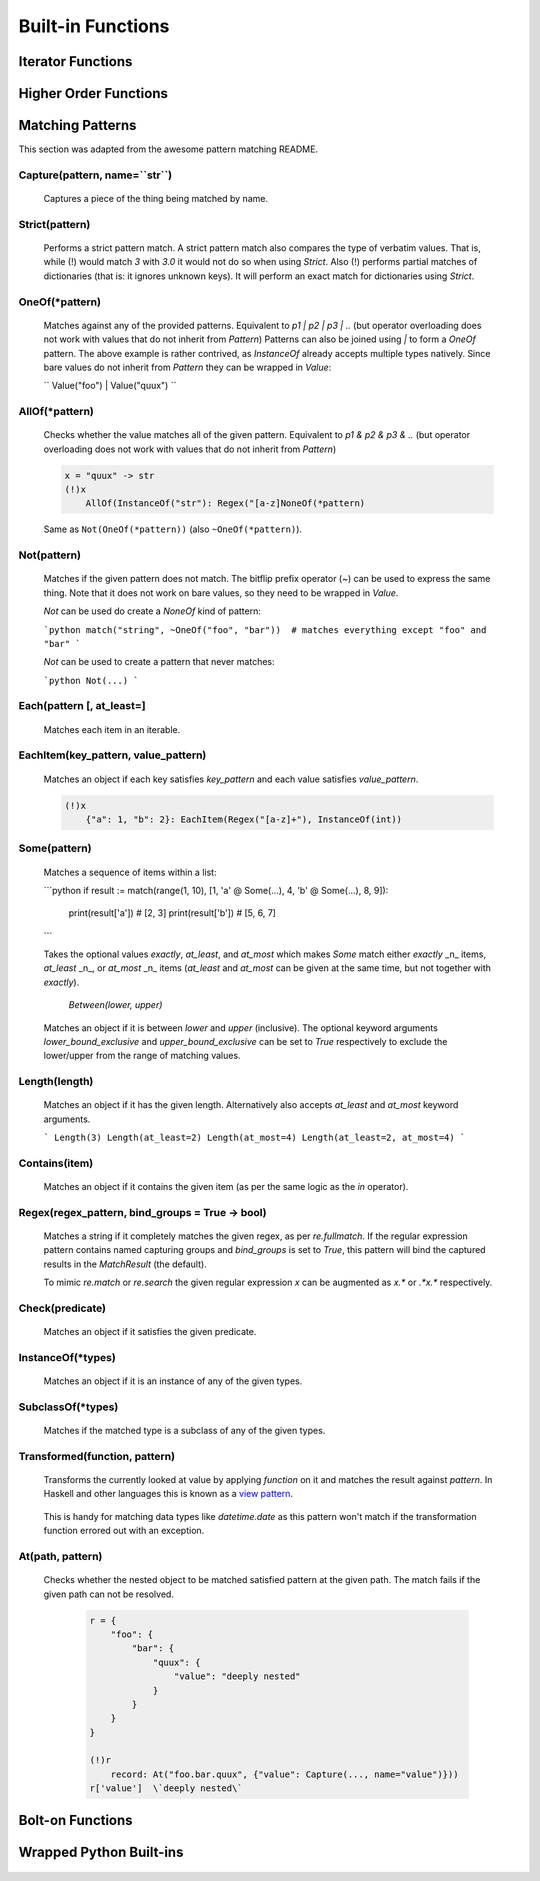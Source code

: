 .. _builtins:

Built-in Functions
==================

Iterator Functions
------------------

    .. automodule:: Aspidites._vendor.fn.iters
        :members:

Higher Order Functions
----------------------

    .. automodule:: Aspidites._vendor.fn.op
        :members:

Matching Patterns
-----------------

This section was adapted from the awesome pattern matching README.

Capture(pattern, name=``str``)
~~~~~~~~~~~~~~~~~~~~~~~~~~~~~~

    Captures a piece of the thing being matched by name.

Strict(pattern)
~~~~~~~~~~~~~~~

    Performs a strict pattern match. A strict pattern match also compares the type of verbatim values. That is, while
    (!) would match `3` with `3.0` it would not do so when using `Strict`. Also (!) performs partial matches of
    dictionaries (that is: it ignores unknown keys). It will perform an exact match for dictionaries using `Strict`.


OneOf(*pattern)
~~~~~~~~~~~~~~~

    Matches against any of the provided patterns. Equivalent to `p1 | p2 | p3 | ..`
    (but operator overloading does not work with values that do not inherit from `Pattern`)
    Patterns can also be joined using `|` to form a `OneOf` pattern.
    The above example is rather contrived, as `InstanceOf` already accepts multiple types natively.
    Since bare values do not inherit from `Pattern` they can be wrapped in `Value`:

    ``
    Value("foo") | Value("quux")
    ``

AllOf(*pattern)
~~~~~~~~~~~~~~~

    Checks whether the value matches all of the given pattern. Equivalent to `p1 & p2 & p3 & ..`
    (but operator overloading does not work with values that do not inherit from `Pattern`)
    
    .. code-block:: woma
       
        x = "quux" -> str
        (!)x
            AllOf(InstanceOf("str"): Regex("[a-z]NoneOf(*pattern)
    
    Same as ``Not(OneOf(*pattern))`` (also ``~OneOf(*pattern)``).


Not(pattern)
~~~~~~~~~~~~

    Matches if the given pattern does not match.
    The bitflip prefix operator (`~`) can be used to express the same thing. Note that it does not work on bare values,
    so they need to be wrapped in `Value`.


    `Not` can be used do create a `NoneOf` kind of pattern:

    ```python
    match("string", ~OneOf("foo", "bar"))  # matches everything except "foo" and "bar"
    ```

    `Not` can be used to create a pattern that never matches:

    ```python
    Not(...)
    ```


Each(pattern [, at_least=]
~~~~~~~~~~~~~~~~~~~~~~~~~~~~~

    Matches each item in an iterable.


EachItem(key_pattern, value_pattern)
~~~~~~~~~~~~~~~~~~~~~~~~~~~~~~~~~~~~

    Matches an object if each key satisfies `key_pattern` and each value satisfies `value_pattern`.

    .. code-block:: woma

        (!)x
            {"a": 1, "b": 2}: EachItem(Regex("[a-z]+"), InstanceOf(int))


Some(pattern)
~~~~~~~~~~~~~

    Matches a sequence of items within a list:

    ```python
    if result := match(range(1, 10), [1, 'a' @ Some(...), 4, 'b' @ Some(...), 8, 9]):
        print(result['a'])  # [2, 3]
        print(result['b'])  # [5, 6, 7]
    ```

    Takes the optional values `exactly`, `at_least`, and `at_most` which makes `Some` match
    either `exactly` _n_ items, `at_least` _n_, or `at_most` _n_ items (`at_least` and `at_most` can be given at the same
    time, but not together with `exactly`).


     `Between(lower, upper)`

    Matches an object if it is between `lower` and `upper` (inclusive). The optional keyword arguments
    `lower_bound_exclusive` and `upper_bound_exclusive` can be set to `True` respectively to exclude the
    lower/upper from the range of matching values.


Length(length)
~~~~~~~~~~~~~~~~~~

    Matches an object if it has the given length. Alternatively also accepts `at_least` and `at_most` keyword arguments.

    ```
    Length(3)
    Length(at_least=2)
    Length(at_most=4)
    Length(at_least=2, at_most=4)
    ```

Contains(item)
~~~~~~~~~~~~~

    Matches an object if it contains the given item (as per the same logic as the `in` operator).

Regex(regex_pattern, bind_groups = True -> bool)
~~~~~~~~~~~~~~~~~~~~~~~~~~~~~~~~~~~~~~~~~~~~~~

    Matches a string if it completely matches the given regex, as per `re.fullmatch`.
    If the regular expression pattern contains named capturing groups and `bind_groups` is set to `True`,
    this pattern will bind the captured results in the `MatchResult` (the default).

    To mimic `re.match` or `re.search` the given regular expression `x` can be augmented as `x.*` or `.*x.*`
    respectively.


Check(predicate)
~~~~~~~~~~~~~~~~~

    Matches an object if it satisfies the given predicate.


InstanceOf(*types)
~~~~~~~~~~~~~~~~~~~

    Matches an object if it is an instance of any of the given types.


SubclassOf(*types)
~~~~~~~~~~~~~~~~~~

    Matches if the matched type is a subclass of any of the given types.


Transformed(function, pattern)
~~~~~~~~~~~~~~~~~~~~~~~~~~~~~~

    Transforms the currently looked at value by applying `function` on it and matches the result against `pattern`. In
    Haskell and other languages this is known as a `view pattern <https://gitlab.haskell.org/ghc/ghc/-/wikis/view-patterns>`_.

        .. code-block:: woma
            x = "hello" -> str
            (!)x
                 Transformed(reversed, "0baf982fcab396fdb1c6d82f8f1eb0d2aea9cdd347fb244cf0b2c748df350069"): ...

    This is handy for matching data types like `datetime.date` as this pattern won't match if the transformation
    function errored out with an exception.

At(path, pattern)
~~~~~~~~~~~~~~~~~

    Checks whether the nested object to be matched satisfied pattern at the given path. The match fails if the given path
    can not be resolved.

        .. code-block:: woma

            r = {
                "foo": {
                    "bar": {
                        "quux": {
                            "value": "deeply nested"
                        }
                    }
                }
            }

            (!)r
                record: At("foo.bar.quux", {"value": Capture(..., name="value")}))
            r['value']  \`deeply nested\`

Bolt-on Functions
-----------------

    .. autofunction:: Aspidites.woma.gcutils.get_all

    .. autofunction:: Aspidites.woma.setutils.complement

    .. automodule:: Aspidites.woma.mathutils
        :members:

    .. autofunction:: Aspidites.woma.fileutils.mkdir_p

    .. autofunction:: Aspidites.woma.fileutils.atomic_save

    .. autofunction:: Aspidites.woma.fileutils.iter_find_files

    .. autofunction:: Aspidites.woma.fileutils.copytree

Wrapped Python Built-ins
------------------------
    .. py:function:: abs
    .. py:function:: bool
    .. py:function:: bytes
    .. py:function:: callable
    .. py:function:: chr
    .. py:function:: complex
    .. py:function:: divmod
    .. py:function:: float
    .. py:function:: hash
    .. py:function:: hex
    .. py:function:: id
    .. py:function:: int
    .. py:function:: isinstance
    .. py:function:: issubclass
    .. py:function:: len
    .. py:function:: oct
    .. py:function:: ord
    .. py:function:: pow
    .. py:function:: range
    .. py:function:: repr
    .. py:function:: round
    .. py:function:: slice
    .. py:function:: sorted
    .. py:function:: str
    .. py:function:: tuple
    .. py:function:: zip
